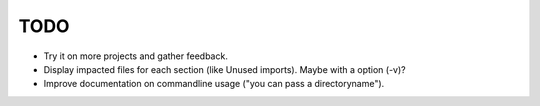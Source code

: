 TODO
====

- Try it on more projects and gather feedback.

- Display impacted files for each section (like Unused imports). Maybe with a
  option (-v)?

- Improve documentation on commandline usage ("you can pass a
  directoryname").
